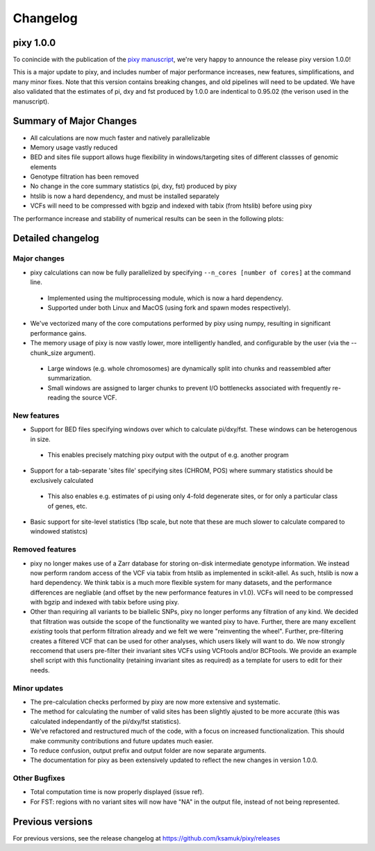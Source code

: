 ************
Changelog
************

pixy 1.0.0
==============

To conincide with the publication of the `pixy manuscript <https://onlinelibrary.wiley.com/doi/10.1111/1755-0998.13326>`_, we're very happy to announce the release pixy version 1.0.0! 

This is a major update to pixy, and includes number of major performance increases, new features, simplifications, and many minor fixes. Note that this version contains breaking changes, and old pipelines will need to be updated. We have also validated that the estimates of pi, dxy and fst produced by 1.0.0 are indentical to 0.95.02 (the verison used in the manuscript).

Summary of Major Changes
======
- All calculations are now much faster and natively parallelizable 
- Memory usage vastly reduced
- BED and sites file support allows huge flexibility in windows/targeting sites of different classses of genomic elements
- Genotype filtration has been removed 
- No change in the core summary statistics (pi, dxy, fst) produced by pixy
- htslib is now a hard dependency, and must be installed separately
- VCFs will need to be compressed with bgzip and indexed with tabix (from htslib) before using pixy

The performance increase and stability of numerical results can be seen in the following plots:

.. image:: images/performance_barplot.png
   :width: 300
   :align: center

.. raw:: html

    <div align="l" style="margin: 0 auto;width:600px;text-align: left;"><i> <b>Figure 1</b> Comparison of performance between pixy 0.95.02 (red) and 1.0.0.beta1 (blue). Times are based on computing pi, dxy, and fst for a 24Mb chromosome from the Ag1000 dataset. Single-core performance has been increased by ~3x, with multicore mode offering futher increases. </i></div>
   
.. image:: images/corr_plot.png
   :width: 600
   :align: center

.. raw:: html

    <div align="center" style="margin: 0 auto;width:600px;text-align: left;"><i><b> Figure 2</b> Comparison of numerical results between pixy 0.95.02 and 1.0.0.beta1. Data points are 10kb windows of pi, dxy, and fst for a 24Mb chromosome from the Ag1000 dataset.  All results for core summary statistics are identical. </i></div></br>

Detailed changelog
===================

Major changes
------------

- pixy calculations can now be fully parallelized by specifying ``--n_cores [number of cores]`` at the command line. 
 - Implemented using the multiprocessing module, which is now a hard dependency.
 - Supported under both Linux and MacOS (using fork and spawn modes respectively).
    
- We've vectorized many of the core computations performed by pixy using numpy, resulting in significant performance gains.


- The memory usage of pixy is now vastly lower, more intelligently handled, and configurable by the user (via the --chunk_size argument). 
 - Large windows (e.g. whole chromosomes) are dynamically split into chunks and reassembled after summarization. 
 - Small windows are assigned to larger chunks to prevent I/O bottlenecks associated with frequently re-reading the source VCF.

New features
-------------

- Support for BED files specifying windows over which to calculate pi/dxy/fst. These windows can be heterogenous in size.
 - This enables precisely matching pixy output with the output of e.g. another program

- Support for a tab-separate 'sites file' specifying sites (CHROM, POS) where summary statistics should be exclusively calculated
 - This also enables e.g. estimates of pi using only 4-fold degenerate sites, or for only a particular class of genes, etc.
    
- Basic support for site-level statistics (1bp scale, but note that these are much slower to calculate compared to windowed statistcs)

Removed features
----------------------

- pixy no longer makes use of a Zarr database for storing on-disk intermediate genotype information. We instead now perform random access of the VCF via tabix from htslib as implemented in scikit-allel. As such, htslib is now a hard dependency. We think tabix is a much more flexible system for many datasets, and the performance differences are negliable (and offset by the new performance features in v1.0). VCFs will need to be compressed with bgzip and indexed with tabix before using pixy.

- Other than requiring all variants to be biallelic SNPs, pixy no longer performs any filtration of any kind. We decided that filtration was outside the scope of the functionality we wanted pixy to have. Further, there are many excellent *existing* tools that perform filtration already and we felt we were "reinventing the wheel". Further, pre-filtering creates a filtered VCF that can be used for other analyses, which users likely will want to do. We now strongly reccomend that users pre-filter their invariant sites VCFs using VCFtools and/or BCFtools. We provide an example shell script with this functionality (retaining invariant sites as required) as a template for users to edit for their needs.
    

Minor updates
------------

- The pre-calculation checks performed by pixy are now more extensive and systematic. 
- The method for calculating the number of valid sites has been slightly ajusted to be more accurate (this was calculated independantly of the pi/dxy/fst statistics).
- We've refactored and restructured much of the code, with a focus on increased functionalization. This should make community contributions and future updates much easier.
- To reduce confusion, output prefix and output folder are now separate arguments.
- The documentation for pixy as been extensively updated to reflect the new changes in version 1.0.0.

Other Bugfixes
------------------
- Total computation time is now properly displayed (issue ref).
- For FST: regions with no variant sites will now have "NA" in the output file, instead of not being represented.


Previous versions
==============

For previous versions, see the release changelog at https://github.com/ksamuk/pixy/releases
